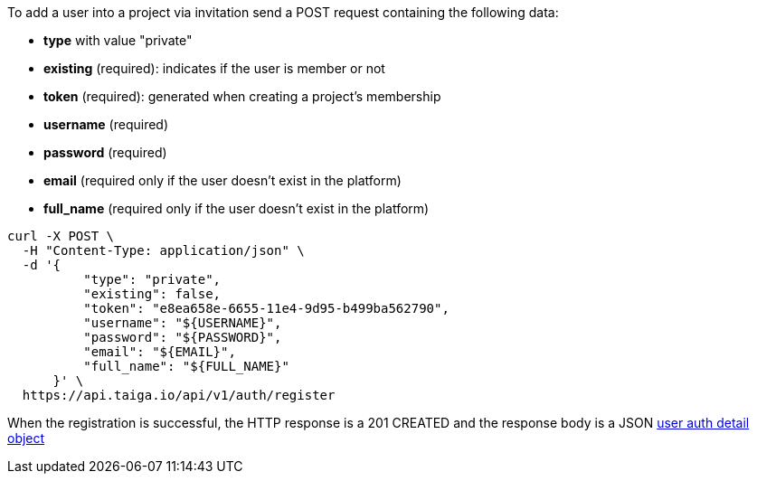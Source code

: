 To add a user into a project via invitation send a POST request containing the following data:

- *type* with value "private"
- *existing* (required): indicates if the user is member or not
- *token* (required): generated when creating a project's membership
- *username* (required)
- *password* (required)
- *email* (required only if the user doesn't exist in the platform)
- *full_name* (required only if the user doesn't exist in the platform)

[source,bash]
----
curl -X POST \
  -H "Content-Type: application/json" \
  -d '{
          "type": "private",
          "existing": false,
          "token": "e8ea658e-6655-11e4-9d95-b499ba562790",
          "username": "${USERNAME}",
          "password": "${PASSWORD}",
          "email": "${EMAIL}",
          "full_name": "${FULL_NAME}"
      }' \
  https://api.taiga.io/api/v1/auth/register
----

When the registration is successful, the HTTP response is a 201 CREATED and the response body is a JSON link:#object-auth-user-detail[user auth detail object]
